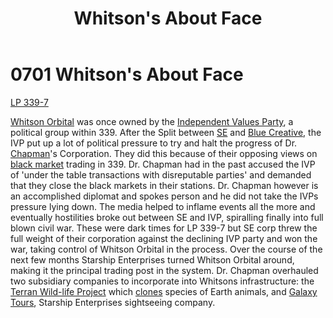 :PROPERTIES:
:ID:       d31d51b5-ddcd-4c4d-b336-7a310cae9bc4
:END:
#+title: Whitson's About Face
#+filetags: :beacon:
* 0701 Whitson's About Face
[[id:9cf1f79e-2474-4252-a9fd-c4420e942dc7][LP 339-7]]

[[id:6081180d-0e36-40dd-9f16-703ec4a5c365][Whitson Orbital]] was once owned by the [[id:6ea7e35f-f8a0-4b1e-a375-b7cf75f99588][Independent Values Party]], a
political group within 339. After the Split between [[id:d20f91af-3196-4258-ad57-64c7c61e5ed9][SE]] and [[id:c44f2965-3d8c-45e5-8f66-90e1b57aa83d][Blue
Creative]], the IVP put up a lot of political pressure to try and halt
the progress of Dr. [[id:246ac86d-4a96-4fdc-907d-d8a84b142e70][Chapman]]'s Corporation. They did this because of
their opposing views on [[id:7e054db9-2dac-4f8e-ade5-91b31dffae11][black market]] trading in 339. Dr. Chapman had
in the past accused the IVP of 'under the table transactions with
disreputable parties' and demanded that they close the black markets
in their stations. Dr. Chapman however is an accomplished diplomat and
spokes person and he did not take the IVPs pressure lying down. The
media helped to inflame events all the more and eventually hostilities
broke out between SE and IVP, spiralling finally into full blown civil
war. These were dark times for LP 339-7 but SE corp threw the full
weight of their corporation against the declining IVP party and won
the war, taking control of Whitson Orbital in the process. Over the
course of the next few months Starship Enterprises turned Whitson
Orbital around, making it the principal trading post in the
system. Dr. Chapman overhauled two subsidiary companies to incorporate
into Whitsons infrastructure: the [[id:b9d52ada-77fd-4e28-a894-c50600845e16][Terran Wild-life Project]] which
[[id:4d2ace21-1658-4733-a922-e2fa97dfd3cd][clones]] species of Earth animals, and [[id:b916e81d-4c25-4f12-ab39-d2de81ad52a2][Galaxy Tours]], Starship
Enterprises sightseeing company.

[[file:img/beacons/0701.png]]
[[file:img/beacons/0701B.png]]
